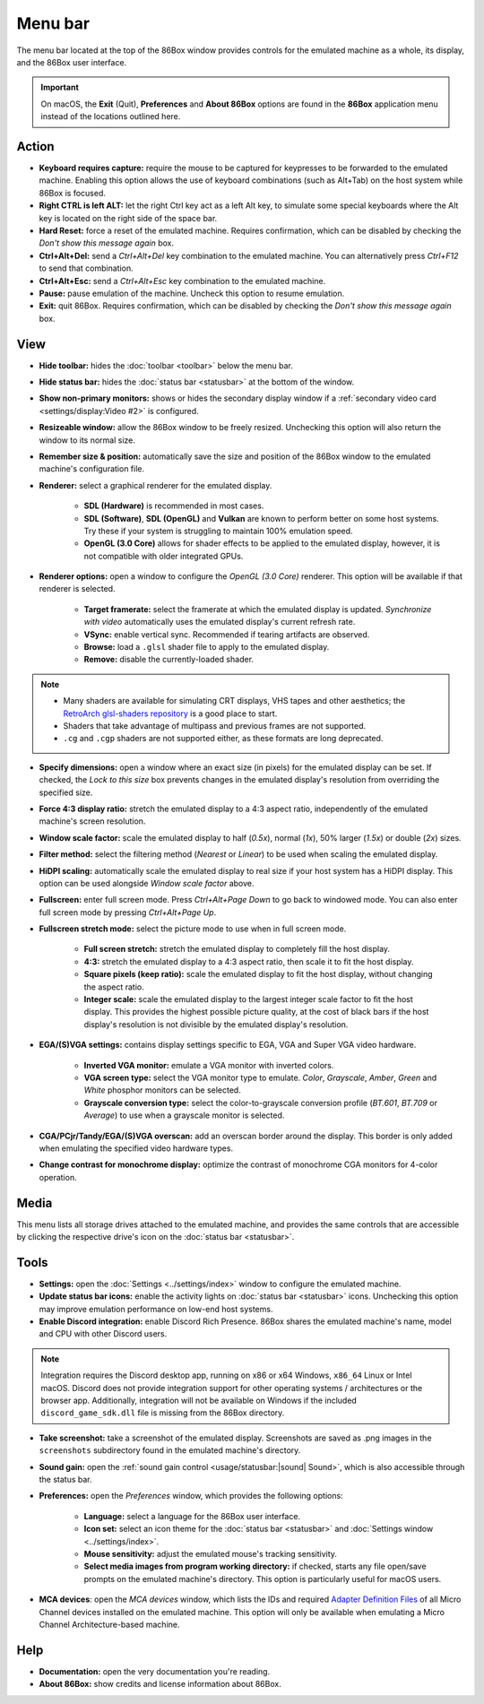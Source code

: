 Menu bar
========

The menu bar located at the top of the 86Box window provides controls for the emulated machine as a whole, its display, and the 86Box user interface.

.. important:: On macOS, the **Exit** (Quit), **Preferences** and **About 86Box** options are found in the **86Box** application menu instead of the locations outlined here.

Action
------

* **Keyboard requires capture:** require the mouse to be captured for keypresses to be forwarded to the emulated machine. Enabling this option allows the use of keyboard combinations (such as Alt+Tab) on the host system while 86Box is focused.
* **Right CTRL is left ALT:** let the right Ctrl key act as a left Alt key, to simulate some special keyboards where the Alt key is located on the right side of the space bar.
* **Hard Reset:** force a reset of the emulated machine. Requires confirmation, which can be disabled by checking the *Don't show this message again* box.
* **Ctrl+Alt+Del:** send a *Ctrl+Alt+Del* key combination to the emulated machine. You can alternatively press *Ctrl+F12* to send that combination.
* **Ctrl+Alt+Esc:** send a *Ctrl+Alt+Esc* key combination to the emulated machine.
* **Pause:** pause emulation of the machine. Uncheck this option to resume emulation.
* **Exit:** quit 86Box. Requires confirmation, which can be disabled by checking the *Don't show this message again* box.

View
----

* **Hide toolbar:** hides the :doc:`toolbar <toolbar>` below the menu bar.
* **Hide status bar:** hides the :doc:`status bar <statusbar>` at the bottom of the window.
* **Show non-primary monitors:** shows or hides the secondary display window if a :ref:`secondary video card <settings/display:Video #2>` is configured.
* **Resizeable window:** allow the 86Box window to be freely resized. Unchecking this option will also return the window to its normal size.
* **Remember size & position:** automatically save the size and position of the 86Box window to the emulated machine's configuration file.
* **Renderer:** select a graphical renderer for the emulated display.

   * **SDL (Hardware)** is recommended in most cases.
   * **SDL (Software)**, **SDL (OpenGL)** and **Vulkan** are known to perform better on some host systems. Try these if your system is struggling to maintain 100% emulation speed.
   * **OpenGL (3.0 Core)** allows for shader effects to be applied to the emulated display, however, it is not compatible with older integrated GPUs.

* **Renderer options:** open a window to configure the *OpenGL (3.0 Core)* renderer. This option will be available if that renderer is selected.

   * **Target framerate:** select the framerate at which the emulated display is updated. *Synchronize with video* automatically uses the emulated display's current refresh rate.
   * **VSync:** enable vertical sync. Recommended if tearing artifacts are observed.
   * **Browse:** load a ``.glsl`` shader file to apply to the emulated display.
   * **Remove:** disable the currently-loaded shader.

.. note:: * Many shaders are available for simulating CRT displays, VHS tapes and other aesthetics; the `RetroArch glsl-shaders repository <https://github.com/libretro/glsl-shaders>`_ is a good place to start.
          * Shaders that take advantage of multipass and previous frames are not supported.
          * ``.cg`` and ``.cgp`` shaders are not supported either, as these formats are long deprecated.

* **Specify dimensions:** open a window where an exact size (in pixels) for the emulated display can be set. If checked, the *Lock to this size* box prevents changes in the emulated display's resolution from overriding the specified size.
* **Force 4:3 display ratio:** stretch the emulated display to a 4:3 aspect ratio, independently of the emulated machine's screen resolution.
* **Window scale factor:** scale the emulated display to half (*0.5x*), normal (*1x*), 50% larger (*1.5x*) or double (*2x*) sizes.
* **Filter method:** select the filtering method (*Nearest* or *Linear*) to be used when scaling the emulated display.
* **HiDPI scaling:** automatically scale the emulated display to real size if your host system has a HiDPI display. This option can be used alongside *Window scale factor* above.
* **Fullscreen:** enter full screen mode. Press *Ctrl+Alt+Page Down* to go back to windowed mode. You can also enter full screen mode by pressing *Ctrl+Alt+Page Up*.
* **Fullscreen stretch mode:** select the picture mode to use when in full screen mode.

   * **Full screen stretch:** stretch the emulated display to completely fill the host display.
   * **4:3:** stretch the emulated display to a 4:3 aspect ratio, then scale it to fit the host display.
   * **Square pixels (keep ratio):** scale the emulated display to fit the host display, without changing the aspect ratio.
   * **Integer scale:** scale the emulated display to the largest integer scale factor to fit the host display. This provides the highest possible picture quality, at the cost of black bars if the host display's resolution is not divisible by the emulated display's resolution.

* **EGA/(S)VGA settings:** contains display settings specific to EGA, VGA and Super VGA video hardware.

   * **Inverted VGA monitor:** emulate a VGA monitor with inverted colors.
   * **VGA screen type:** select the VGA monitor type to emulate. *Color*, *Grayscale*, *Amber*, *Green* and *White* phosphor monitors can be selected.
   * **Grayscale conversion type:** select the color-to-grayscale conversion profile (*BT.601*, *BT.709* or *Average*) to use when a grayscale monitor is selected.

* **CGA/PCjr/Tandy/EGA/(S)VGA overscan:** add an overscan border around the display. This border is only added when emulating the specified video hardware types.
* **Change contrast for monochrome display:** optimize the contrast of monochrome CGA monitors for 4-color operation.

Media
-----

This menu lists all storage drives attached to the emulated machine, and provides the same controls that are accessible by clicking the respective drive's icon on the :doc:`status bar <statusbar>`.

Tools
-----

* **Settings:** open the :doc:`Settings <../settings/index>` window to configure the emulated machine.
* **Update status bar icons:** enable the activity lights on :doc:`status bar <statusbar>` icons. Unchecking this option may improve emulation performance on low-end host systems.
* **Enable Discord integration:** enable Discord Rich Presence. 86Box shares the emulated machine's name, model and CPU with other Discord users.

.. note:: Integration requires the Discord desktop app, running on x86 or x64 Windows, ``x86_64`` Linux or Intel macOS. Discord does not provide integration support for other operating systems / architectures or the browser app. Additionally, integration will not be available on Windows if the included ``discord_game_sdk.dll`` file is missing from the 86Box directory.

* **Take screenshot:** take a screenshot of the emulated display. Screenshots are saved as .png images in the ``screenshots`` subdirectory found in the emulated machine's directory.
* **Sound gain:** open the :ref:`sound gain control <usage/statusbar:|sound| Sound>`, which is also accessible through the status bar.
* **Preferences:** open the *Preferences* window, which provides the following options:

   * **Language:** select a language for the 86Box user interface.
   * **Icon set:** select an icon theme for the :doc:`status bar <statusbar>` and :doc:`Settings window <../settings/index>`.
   * **Mouse sensitivity:** adjust the emulated mouse's tracking sensitivity.
   * **Select media images from program working directory:** if checked, starts any file open/save prompts on the emulated machine's directory. This option is particularly useful for macOS users.

* **MCA devices**: open the *MCA devices* window, which lists the IDs and required `Adapter Definition Files <https://ardent-tool.com/adapters/ADF.html>`_ of all Micro Channel devices installed on the emulated machine. This option will only be available when emulating a Micro Channel Architecture-based machine.

Help
----

* **Documentation:** open the very documentation you're reading.
* **About 86Box:** show credits and license information about 86Box.
